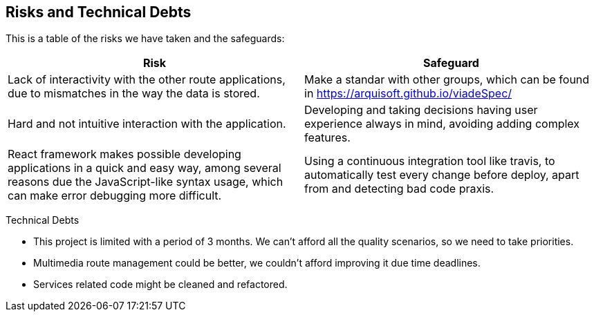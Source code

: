 [[section-technical-risks]]
== Risks and Technical Debts

This is a table of the risks we have taken and the safeguards:

[options="header",cols="1,1"]
|===
|Risk|Safeguard
|Lack of interactivity with the other route applications, due to mismatches in the way the data is stored. |Make a standar with other groups, which can be found in https://arquisoft.github.io/viadeSpec/
|Hard and not intuitive interaction with the application. |Developing and taking decisions having user experience always in mind, avoiding adding complex features.
|React framework makes possible developing applications in a quick and easy way, among several reasons due the JavaScript-like syntax usage, which can make error debugging more difficult. |Using a continuous integration tool like travis, to automatically test every change before deploy, apart from and detecting bad code praxis.
|===

Technical Debts

- This project is limited with a period of 3 months. We can't afford all the quality scenarios, so we need to take priorities.
- Multimedia route management could be better, we couldn't afford improving it due time deadlines.
- Services related code might be cleaned and refactored.
